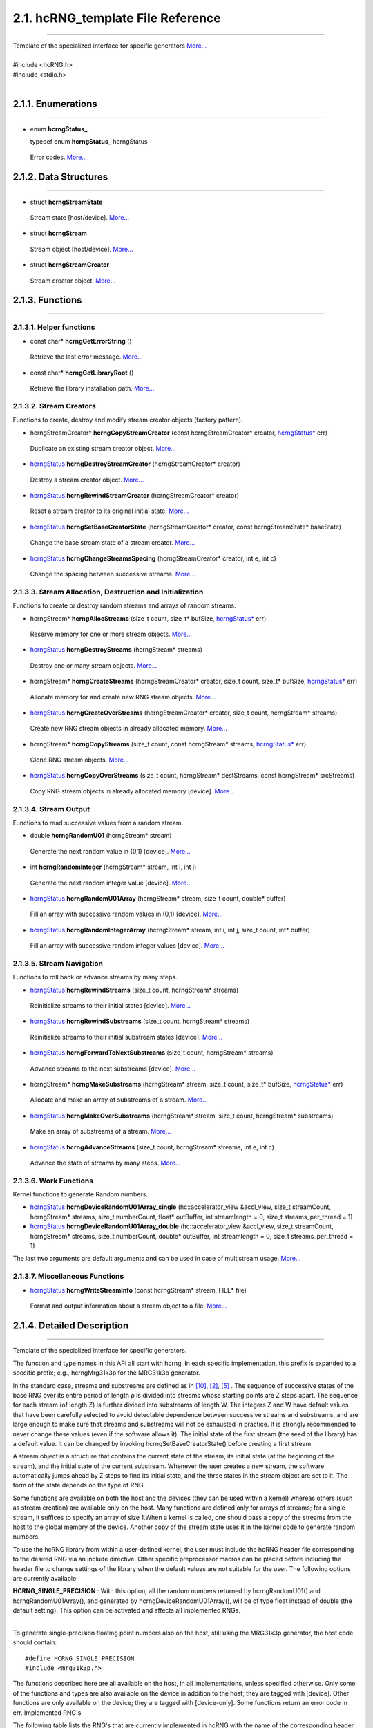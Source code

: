==================================
2.1. hcRNG_template File Reference
==================================
--------------------------------------------------------------------------------------------------------------------------------------------

| Template of the specialized interface for specific generators  `More... <hcRNG_template.html#detailed-description>`_
|
| #include <hcRNG.h>
| #include <stdio.h>
|

*******************
2.1.1. Enumerations
*******************
--------------------------------------------------------------------------------------------------------------------------------------------

*  enum  **hcrngStatus_**

   typedef enum **hcrngStatus_** hcrngStatus

  Error codes. `More... <DataStructures.html#hcrng-status-hcrngstatus>`_

**********************
2.1.2. Data Structures
**********************
--------------------------------------------------------------------------------------------------------------------------------------------

*  struct **hcrngStreamState**

  Stream state [host/device]. `More... <DataStructures.html#hcrngstreamstate>`_

*  struct **hcrngStream**

  Stream object [host/device]. `More... <DataStructures.html#hcrngstream>`_

*  struct **hcrngStreamCreator**

  Stream creator object. `More... <DataStructures.html#hcrngstreamcreator>`_
 
****************
2.1.3. Functions
****************
--------------------------------------------------------------------------------------------------------------------------------------------

2.1.3.1. Helper functions
^^^^^^^^^^^^^^^^^^^^^^^^^

*  const char* **hcrngGetErrorString** ()

  Retrieve the last error message. `More... <DataStructures.html#hcrnggeterrorstring>`_

*  const char* **hcrngGetLibraryRoot** ()

  Retrieve the library installation path. `More... <DataStructures.html#hcrnggetlibraryroot>`_

2.1.3.2. Stream Creators
^^^^^^^^^^^^^^^^^^^^^^^^

Functions to create, destroy and modify stream creator objects (factory pattern).

*  hcrngStreamCreator* 	**hcrngCopyStreamCreator** (const hcrngStreamCreator* creator, `hcrngStatus* <DataStructures.html#hcrng-status-hcrngstatus>`_ err)

  Duplicate an existing stream creator object. `More... <hcRNG_template.html#hcrngcopystreamcreator>`_

 
*  `hcrngStatus <DataStructures.html#hcrng-status-hcrngstatus>`_  **hcrngDestroyStreamCreator** (hcrngStreamCreator* creator)

  Destroy a stream creator object. `More... <hcRNG_template.html#hcrngdestroystreamcreator>`_
 
*  `hcrngStatus <DataStructures.html#hcrng-status-hcrngstatus>`_  **hcrngRewindStreamCreator** (hcrngStreamCreator* creator)

  Reset a stream creator to its original initial state. `More... <hcRNG_template.html#hcrngrewindstreamcreator>`_

*  `hcrngStatus <DataStructures.html#hcrng-status-hcrngstatus>`_  **hcrngSetBaseCreatorState** (hcrngStreamCreator* creator, const hcrngStreamState* baseState)

  Change the base stream state of a stream creator. `More... <hcRNG_template.html#hcrngsetbasecreatorstate>`_

*  `hcrngStatus <DataStructures.html#hcrng-status-hcrngstatus>`_  **hcrngChangeStreamsSpacing** (hcrngStreamCreator* creator, int e, int c)

  Change the spacing between successive streams. `More... <hcRNG_template.html#hcrngchangestreamsspacing>`_
 
2.1.3.3. Stream Allocation, Destruction and Initialization
^^^^^^^^^^^^^^^^^^^^^^^^^^^^^^^^^^^^^^^^^^^^^^^^^^^^^^^^^^

Functions to create or destroy random streams and arrays of random streams.

*  hcrngStream* **hcrngAllocStreams** (size_t count, size_t* bufSize, `hcrngStatus* <DataStructures.html#hcrng-status-hcrngstatus>`_ err)

  Reserve memory for one or more stream objects. `More... <hcRNG_template.html#hcrngallocstreams>`_

*  `hcrngStatus <DataStructures.html#hcrng-status-hcrngstatus>`_ **hcrngDestroyStreams** (hcrngStream* streams)

  Destroy one or many stream objects. `More... <hcRNG_template.html#hcrngdestroystreams>`_

*  hcrngStream* **hcrngCreateStreams** (hcrngStreamCreator* creator, size_t count, size_t* bufSize, `hcrngStatus* <DataStructures.html#hcrng-status-hcrngstatus>`_ err)

  Allocate memory for and create new RNG stream objects. `More... <hcRNG_template.html#hcrngcreatestreams>`_

*  `hcrngStatus <DataStructures.html#hcrng-status-hcrngstatus>`_ **hcrngCreateOverStreams** (hcrngStreamCreator* creator, size_t count, hcrngStream* streams)

  Create new RNG stream objects in already allocated memory. `More... <hcRNG_template.html#hcrngcreateoverstreams>`_

*  hcrngStream* **hcrngCopyStreams** (size_t count, const hcrngStream* streams, `hcrngStatus* <DataStructures.html#hcrng-status-hcrngstatus>`_ err)

  Clone RNG stream objects. `More... <hcRNG_template.html#hcrngcopystreams>`_

*  `hcrngStatus <DataStructures.html#hcrng-status-hcrngstatus>`_ **hcrngCopyOverStreams** (size_t count, hcrngStream* destStreams, const hcrngStream* srcStreams)

  Copy RNG stream objects in already allocated memory [device]. `More... <hcRNG_template.html#hcrngcopyoverstreams>`_
 
2.1.3.4. Stream Output
^^^^^^^^^^^^^^^^^^^^^^

Functions to read successive values from a random stream.

*  double **hcrngRandomU01** (hcrngStream* stream)

  Generate the next random value in (0,1) [device]. `More... <hcRNG_template.html#hcrngrandomu01>`_

*  int 	**hcrngRandomInteger** (hcrngStream* stream, int i, int j)

  Generate the next random integer value [device]. `More... <hcRNG_template.html#hcrngrandominteger>`_

*  `hcrngStatus <DataStructures.html#hcrng-status-hcrngstatus>`_ **hcrngRandomU01Array** (hcrngStream* stream, size_t count, double* buffer)

  Fill an array with successive random values in (0,1) [device]. `More... <hcRNG_template.html#hcrngrandomu01array>`_

*  `hcrngStatus <DataStructures.html#hcrng-status-hcrngstatus>`_ **hcrngRandomIntegerArray** (hcrngStream* stream, int i, int j, size_t count, int* buffer)

  Fill an array with successive random integer values [device]. `More... <hcRNG_template.html#hcrngrandomintegerarray>`_
 
2.1.3.5. Stream Navigation
^^^^^^^^^^^^^^^^^^^^^^^^^^

Functions to roll back or advance streams by many steps.

*  `hcrngStatus <DataStructures.html#hcrng-status-hcrngstatus>`_ **hcrngRewindStreams** (size_t count, hcrngStream* streams)

  Reinitialize streams to their initial states [device]. `More... <hcRNG_template.html#hcrngrewindstreams>`_
 
*  `hcrngStatus <DataStructures.html#hcrng-status-hcrngstatus>`_ **hcrngRewindSubstreams** (size_t count, hcrngStream* streams)

  Reinitialize streams to their initial substream states [device]. `More... <hcRNG_template.html#hcrngrewindsubstreams>`_

*  `hcrngStatus <DataStructures.html#hcrng-status-hcrngstatus>`_ **hcrngForwardToNextSubstreams** (size_t count, hcrngStream* streams)

  Advance streams to the next substreams [device]. `More... <hcRNG_template.html#hcrngforwardtonextsubstreams>`_

*  hcrngStream* **hcrngMakeSubstreams** (hcrngStream* stream, size_t count, size_t* bufSize, `hcrngStatus* <DataStructures.html#hcrng-status-hcrngstatus>`_ err)

  Allocate and make an array of substreams of a stream. `More... <hcRNG_template.html#hcrngmakesubstreams>`_
 
*  `hcrngStatus <DataStructures.html#hcrng-status-hcrngstatus>`_ **hcrngMakeOverSubstreams** (hcrngStream* stream, size_t count, hcrngStream* substreams)

  Make an array of substreams of a stream. `More... <hcRNG_template.html#hcrngmakeoversubstreams>`_
 
*  `hcrngStatus <DataStructures.html#hcrng-status-hcrngstatus>`_ **hcrngAdvanceStreams** (size_t count, hcrngStream* streams, int e, int c)

  Advance the state of streams by many steps. `More... <hcRNG_template.html#hcrngadvancestreams>`_
 
2.1.3.6. Work Functions
^^^^^^^^^^^^^^^^^^^^^^^

Kernel functions to generate Random numbers.

*  `hcrngStatus <DataStructures.html#hcrng-status-hcrngstatus>`_ **hcrngDeviceRandomU01Array_single** (hc::accelerator_view &accl_view, size_t streamCount, hcrngStream* streams, size_t numberCount, float* outBuffer, int streamlength = 0, size_t streams_per_thread = 1)

*  `hcrngStatus <DataStructures.html#hcrng-status-hcrngstatus>`_ **hcrngDeviceRandomU01Array_double** (hc::accelerator_view &accl_view, size_t streamCount, hcrngStream* streams, size_t numberCount, double* outBuffer, int streamlength = 0, size_t streams_per_thread = 1)

The last two arguments are default arguments and can be used in case of multistream usage. `More... <hcRNG_template.html#hcrngdevicerandomu01array>`_

 
2.1.3.7. Miscellaneous Functions
^^^^^^^^^^^^^^^^^^^^^^^^^^^^^^^^


*  `hcrngStatus <DataStructures.html#hcrng-status-hcrngstatus>`_ **hcrngWriteStreamInfo** (const hcrngStream* stream, FILE* file)

 Format and output information about a stream object to a file. `More... <hcRNG_template.html#hcrngwritestreaminfo>`_

*************************** 
2.1.4. Detailed Description
***************************
--------------------------------------------------------------------------------------------------------------------------------------------

Template of the specialized interface for specific generators.

The function and type names in this API all start with hcrng. In each specific implementation, this prefix is expanded to a specific prefix; e.g., hcrngMrg31k3p for the MRG31k3p generator.

In the standard case, streams and substreams are defined as in `[10] <bibliography.html>`_, `[2] <bibliography.html>`_, `[5] <bibliography.html>`_ . The sequence of successive states of the base RNG over its entire period of length ρ is divided into streams whose starting points are Z steps apart. The sequence for each stream (of length Z) is further divided into substreams of length W. The integers Z and W have default values that have been carefully selected to avoid detectable dependence between successive streams and substreams, and are large enough to make sure that streams and substreams will not be exhausted in practice. It is strongly recommended to never change these values (even if the software allows it). The initial state of the first stream (the seed of the library) has a default value. It can be changed by invoking hcrngSetBaseCreatorState() before creating a first stream.

A stream object is a structure that contains the current state of the stream, its initial state (at the beginning of the stream), and the initial state of the current substream. Whenever the user creates a new stream, the software automatically jumps ahead by Z steps to find its initial state, and the three states in the stream object are set to it. The form of the state depends on the type of RNG.

Some functions are available on both the host and the devices (they can be used within a kernel) whereas others (such as stream creation) are available only on the host. Many functions are defined only for arrays of streams; for a single stream, it suffices to specify an array of size 1.When a kernel is called, one should pass a copy of the streams from the host to the global memory of the device. Another copy of the stream state uses it in the kernel code to generate random numbers.

To use the hcRNG library from within a user-defined kernel, the user must include the hcRNG header file corresponding to the desired RNG via an include directive. Other specific preprocessor macros can be placed before including the header file to change settings of the library when the default values are not suitable for the user. The following options are currently available:

|    **HCRNG_SINGLE_PRECISION** : With this option, all the random numbers returned by hcrngRandomU01() and hcrngRandomU01Array(), and generated by hcrngDeviceRandomU01Array(), will be of type float instead of double (the default setting). This option can be activated and affects all implemented RNGs.
|
To generate single-precision floating point numbers also on the host, still using the MRG31k3p generator, the host code should contain:

::

#define HCRNG_SINGLE_PRECISION
#include <mrg31k3p.h>

The functions described here are all available on the host, in all implementations, unless specified otherwise. Only some of the functions and types are also available on the device in addition to the host; they are tagged with [device]. Other functions are only available on the device; they are tagged with [device-only]. Some functions return an error code in err.
Implemented RNG's

The following table lists the RNG's that are currently implemented in hcRNG with the name of the corresponding header file.

+--------------------+-----------------------+---------------------------+
|  RNG               |  Prefix               | Host/Device Header File   |
+====================+=======================+===========================+
| MRG31k3p           |	Mrg31k3p 	     | mrg31k3p.h 	         |
+--------------------+-----------------------+---------------------------+
| MRG32k3a 	     |  Mrg32k3a 	     | mrg32k3a.h 	         |
+--------------------+-----------------------+---------------------------+
| LFSR113 	     |  Lfsr113 	     | lfsr113.h 	         |
+--------------------+-----------------------+---------------------------+
| Philox-4×32-10     |	Philox432            | philox432.h 	         |
+--------------------+-----------------------+---------------------------+


2.1.4.1. The MRG31k3p Generator
^^^^^^^^^^^^^^^^^^^^^^^^^^^^^^^

The MRG31k3p generator is defined in `[4] <bibliography.html>`_ . In its specific implementation, the function and type names start with hcrngMrg31k3p. For this RNG, a state is a vector of six 31-bit integers, represented internally as unsigned int. The entire period length of approximately 2^185 is divided into approximately 2^51 non-overlapping streams of length Z=2^134. Each stream is further partitioned into substreams of length W=2^72. The state (and seed) of each stream is a vector of six 31-bit integers. This size of state is appropriate for having streams running in work items on GPU cards, for example, while providing a sufficient period length for most applications.

2.1.4.2. The MRG32k3a Generator
^^^^^^^^^^^^^^^^^^^^^^^^^^^^^^^

MRG32k3a is a combined multiple recursive generator (MRG) proposed by L'Ecuyer `[7] <bibliography.html>`_, implemented here in 64-bit integer arithmetic. This RNG has a period length of approximately 2^191, and is divided into approximately 2^64 non-overlapping streams of length Z=2^127, and each stream is subdivided in 2^51 substreams of length W=2^76. These are the same numbers as in `[5] <bibliography.html>`_ . The state of a stream at any given step is a six-dimensional vector of 32-bit integers, but those integers are stored as unsigned long (64-bit integers) in the present implementation (so they use twice the space). The generator has 32 bits of resolution. Note that in the original version proposed in `[7] <bibliography.html>`_ and `[5] <bibliography.html>`_, the recurrences are implemented in double instead, and the state is stored in six 32-bit integers. The change in implementation is to avoid using double's, which are not available on many GPU devices, and also because the 64-bit implementation is much faster than that in double when 64-bit integer arithmetic is available on the hardware.

2.1.4.3. The LFSR113 Generator
^^^^^^^^^^^^^^^^^^^^^^^^^^^^^^

The LFSR113 generator is defined in `[8] <bibliography.html>`_. In its implementation, the function and type names start with hcrngLfsr113. For this RNG, a state vector of four 31-bit integers, represented internally as unsigned int. The period length of approximately 2^113 is divided into approximately 2^23 non-overlapping streams of length Z=2^90. Each stream is further partitioned into 2^35 substreams of length W=2^55. Note that the functions hcrngLfsr113ChangeStreamsSpacing() and hcrngLfsr113AdvancedStreams() are not implemented in the current version.

2.1.4.4. The Philox-4×32-10 Generator
^^^^^^^^^^^^^^^^^^^^^^^^^^^^^^^^^^^^^

The counter-based Philox-4×32-10 generator is defined in `[11] <bibliography.html>`_. Unlike the previous three generators, its design is not supported by a theoretical analysis of equidistribution. It has only been subjected to empirical testing with the TestU01 software `[3] <bibliography.html>`_ (the other three generators also have). In its implementation, the function and type names start with hcrngPhilox432. For this RNG, a state is a 128-bit counter with a 64-bit key, and a 2-bit index used to iterate over the four 32-bit outputs generated for each counter value. The counter is represented internally as a vector of four 32-bit unsigned int values and the index, as a single unsigned int value. In the current hcRNG version, the key is the same for all streams, so it is not stored in each stream object but rather hardcoded in the implementation. The period length of 2^130 is divided into 2^28 non-overlapping streams of length Z=2^102. Each stream is further partitioned into 2^36 substreams of length W=2^66. The key (all bits to 0), initial counter and order in which the four outputs per counter value are returned are chosen to generate the same values, in the same order, as Random123's Engine module `[11] <bibliography.html>`_, designed for use with the standard C++11 random library. Note that the function hcrngPhilox432ChangeStreamsSpacing() supports only values of c that are multiples of 4, with either e=0 or e ≥ 2.

*****************************
2.1.5. Function Documentation
*****************************
--------------------------------------------------------------------------------------------------------------------------------------------

2.1.5.1. hcrngCopyStreamCreator()
^^^^^^^^^^^^^^^^^^^^^^^^^^^^^^^^^ 

::

 hcrngStreamCreator* hcrngCopyStreamCreator ( const hcrngStreamCreator *  	creator,
                                              hcrngStatus *  	err 
	                                    ) 		

Duplicate an existing stream creator object.

Create an identical copy (a clone) of the stream creator creator. To create a copy of the default creator, put NULL as the creator parameter. All the new stream creators returned by hcrngCopyStreamCreator(NULL, NULL) will create the same sequence of random streams, unless the default stream creator is used to create streams between successive calls to this function.

+------------+-----------------+--------------------------------------------------------------+
|  In/out    |  Parameters     | Description                                                  |
+============+=================+==============================================================+
|  [in]      |	creator	       | Stream creator object to be copied, or NULL to copy          |
|            |                 | the default stream creator.                                  |
+------------+-----------------+--------------------------------------------------------------+
|  [out]     |	err	       | Error status variable, or NULL.                              |
+------------+-----------------+--------------------------------------------------------------+

Returns,
    The newly created stream creator object. 

2.1.5.2. hcrngDestroyStreamCreator()
^^^^^^^^^^^^^^^^^^^^^^^^^^^^^^^^^^^^

::

 hcrngStatus hcrngDestroyStreamCreator ( hcrngStreamCreator *  	creator	) 	

Destroy a stream creator object. Release the resources associated to a stream creator object.

+------------+-----------------+--------------------------------------------------------------+
|  In/out    |  Parameters     | Description                                                  |
+============+=================+==============================================================+
|  [out]     |	creator	       | Stream creator object to be destroyed.                       |
+------------+-----------------+--------------------------------------------------------------+

Returns,
    Error status 

2.1.5.3. hcrngRewindStreamCreator()
^^^^^^^^^^^^^^^^^^^^^^^^^^^^^^^^^^^

::

 hcrngStatus hcrngRewindStreamCreator ( hcrngStreamCreator *  	creator	) 	

Reset a stream creator to its original initial state, so it can re-create the same streams over again.

+------------+-----------------+--------------------------------------------------------------+
|  In/out    |  Parameters     | Description                                                  |
+============+=================+==============================================================+
|  [in]	     | creator	       | Stream creator object to be reset.                           |
+------------+-----------------+--------------------------------------------------------------+

Returns,
    Error status 

2.1.5.4. hcrngSetBaseCreatorState()
^^^^^^^^^^^^^^^^^^^^^^^^^^^^^^^^^^^

::
 
 hcrngStatus hcrngSetBaseCreatorState ( hcrngStreamCreator *  	creator,
                                 	const hcrngStreamState *  	baseState 
	                              ) 		

Change the base stream state of a stream creator.

Set the base state of the stream creator, which can be seen as the seed of the underlying RNG. This will be the initial state (or seed) of the first stream created by this creator. Then, for most conventional RNGs, the initial states of successive streams will be spaced equally, by Z steps in the RNG sequence. The type and size of the baseState parameter depends on the type of RNG. The base state always has a default value, so this function does not need to be invoked.

+------------+-----------------+--------------------------------------------------------------+
|  In/out    |  Parameters     | Description                                                  |
+============+=================+==============================================================+
|  [in,out]  |	creator        | Stream creator object.                                       |
+------------+-----------------+--------------------------------------------------------------+
|  [in]	     |  baseState      | New initial base stream state. Can be set to NULL            |
|            |                 | to use the library default.                                  |
+------------+-----------------+--------------------------------------------------------------+

Returns,
    Error status

.. warning:: It is recommended to use the library default base state. 

2.1.5.5. hcrngChangeStreamsSpacing()
^^^^^^^^^^^^^^^^^^^^^^^^^^^^^^^^^^^^
::

 hcrngStatus hcrngChangeStreamsSpacing ( hcrngStreamCreator *  	creator,
                                 	  int  	e,
                                 	  int  	c 
                                       ) 		

Change the spacing between successive streams.

This function should be used only in exceptional circumstances. It changes the spacing Z between the initial states of the successive streams from the default value to Z=2e+c if e>0, or to Z=c if e=0. One must have e≥0 but c can take negative values. The default spacing values have been carefully selected for each RNG to avoid overlap and dependence between streams, and it is highly recommended not to change them.

+------------+-----------------+--------------------------------------------------------------+
|  In/out    |  Parameters     | Description                                                  |
+============+=================+==============================================================+
|  [in,out]  |	creator	       | Stream creator object.                                       |
+------------+-----------------+--------------------------------------------------------------+
|  [in]	     |  e	       | Value of e.                                                  |
+------------+-----------------+--------------------------------------------------------------+
|  [in]	     |  c	       | Value of c.                                                  |
+------------+-----------------+--------------------------------------------------------------+

Returns,
    Error status

.. warning:: It is recommended to use the library default spacing and not to invoke this function. 

2.1.5.6. hcrngAllocStreams()
^^^^^^^^^^^^^^^^^^^^^^^^^^^^

::

 hcrngStream* hcrngAllocStreams ( size_t  	count,
                  		  size_t *  	bufSize,
		                  hcrngStatus *  	err 
	                        ) 		

Reserve memory space for count stream objects, without creating the stream objects. Returns a pointer to the allocated buffer and returns in bufSize the size of the allocated buffer, in bytes.

+------------+-----------------+--------------------------------------------------------------+
|  In/out    |  Parameters     | Description                                                  |
+============+=================+==============================================================+
|  [in]	     |  count	       | Number of stream objects to allocate.                        |
+------------+-----------------+--------------------------------------------------------------+
|  [out]     |	bufSize	       | Size in bytes of the allocated buffer, or NULL if not needed.|
+------------+-----------------+--------------------------------------------------------------+
|  [out]     |	err            | Error status variable, or NULL.                              |
+------------+-----------------+--------------------------------------------------------------+

Returns,
    Pointer to the newly allocated buffer. 

2.1.5.7. hcrngDestroyStreams()
^^^^^^^^^^^^^^^^^^^^^^^^^^^^^^

::

 hcrngStatus hcrngDestroyStreams ( hcrngStream*  streams )

Destroy one or many stream objects. Release the memory space taken by those stream objects.

+------------+-----------------+--------------------------------------------------------------+
|  In/out    |  Parameters     | Description                                                  |
+============+=================+==============================================================+
|  [in,out]  |	streams	       | Stream object buffer to be released.                         |
+------------+-----------------+--------------------------------------------------------------+

Returns,
    Error status 

Examples:
    `Multistream.cpp <Multistream.cpp.html>`_, and `RandomArray.cpp <Randomarray.cpp.html>`_.

2.1.5.8. hcrngCreateStreams()
^^^^^^^^^^^^^^^^^^^^^^^^^^^^^

::

 hcrngStream* hcrngCreateStreams ( hcrngStreamCreator *  	creator,
                                   size_t  	count,
	                           size_t *  	bufSize,
                                   hcrngStatus *  	err 
                                 ) 		

Allocate memory for and create new RNG stream objects.

Create and return an array of count new streams using the specified creator. This function also reserves the memory space required for the structures and initializes the stream states. It returns in bufSize the size of the allocated buffer, in bytes. To use the default creator, put NULL as the creator parameter. To create a single stream, just put set count to 1.

+------------+-----------------+------------------------------------------------------------------+
|  In/out    |  Parameters     | Description                                                      |
+============+=================+==================================================================+
|  [in,out]  |	creator        | Stream creator object, or NULL to use the default stream creator.|
+------------+-----------------+------------------------------------------------------------------+
|  [in]	     |  count          | Size of the array (use 1 for a single stream object).            |
+------------+-----------------+------------------------------------------------------------------+
|  [out]     |	bufSize	       | Size in bytes of the allocated buffer, or NULL if not needed.    |
+------------+-----------------+------------------------------------------------------------------+
|  [out]     |	err            | Error status variable, or NULL.                                  |
+------------+-----------------+------------------------------------------------------------------+

Returns,
    The newly created array of stream object. 

Examples:
    `Multistream.cpp <Multistream.cpp.html>`_, and `RandomArray.cpp <Randomarray.cpp.html>`_.

2.1.5.9. hcrngCreateOverStreams()
^^^^^^^^^^^^^^^^^^^^^^^^^^^^^^^^^

::

 hcrngStatus hcrngCreateOverStreams ( hcrngStreamCreator *  	creator,
                        	      size_t  	count,
		                      hcrngStream *  	streams 
	                            ) 		

Create new RNG stream objects in already allocated memory.

This function is similar to hcrngCreateStreams(), except that it does not reserve memory for the structure. It creates the array of new streams in the preallocated streams buffer, which could have been reserved earlier via either hcrngAllocStreams() or hcrngCreateStreams(). It permits the client to reuse memory that was previously allocated for other streams.

+------------+-----------------+------------------------------------------------------------------+
|  In/out    |  Parameters     | Description                                                      |
+============+=================+==================================================================+
|  [in,out]  |	creator        | Stream creator object, or NULL to use the default stream creator.|
+------------+-----------------+------------------------------------------------------------------+
|  [in]	     |   count         | Size of the array (use 1 for a single stream object).            |
+------------+-----------------+------------------------------------------------------------------+
|  [out]     |	streams	       | Buffer in which the new stream(s) will be stored.                |
+------------+-----------------+------------------------------------------------------------------+

Returns,
    Error status 

2.1.5.10. hcrngCopyStreams()
^^^^^^^^^^^^^^^^^^^^^^^^^^^^

::

 hcrngStream* hcrngCopyStreams ( size_t  	count,
                        	 const hcrngStream *  	streams,
		                 hcrngStatus *  	err 
	                       ) 		

Clone RNG stream objects. Create an identical copy (a clone) of each of the count stream objects in the array streams. This function allocates memory for all the new structures before cloning, and returns a pointer to the new structure.

+------------+-----------------+-------------------------------------------------------------------------+
|  In/out    |  Parameters     | Description                                                             |
+============+=================+=========================================================================+
|  [in]	     |  count	       | Number of random number in the array (use 1 for a single stream object).|
+------------+-----------------+-------------------------------------------------------------------------+
|  [in]	     |  streams	       | Stream object or array of stream objects to be cloned.                  |
+------------+-----------------+-------------------------------------------------------------------------+
|  [out]     |	err            | Error status variable, or NULL.                                         |
+------------+-----------------+-------------------------------------------------------------------------+

Returns,
    The newly created stream object or array of stream objects. 

2.1.5.11. hcrngCopyOverStreams()
^^^^^^^^^^^^^^^^^^^^^^^^^^^^^^^^

::

 hcrngStatus hcrngCopyOverStreams ( size_t  	count,
		                    hcrngStream *  	destStreams,
		                    const hcrngStream *  	srcStreams 
	                          ) 		

Copy RNG stream objects in already allocated memory [device]. Copy (or restore) the stream objects srcStreams into the buffer destStreams, and each of the count stream objects from the array srcStreams into the buffer destStreams. This function does not allocate memory for the structures in destStreams; it assumes that this has already been done. 

+------------+-----------------+-------------------------------------------------------------------------+
|  In/out    |  Parameters     | Description                                                             |
+============+=================+=========================================================================+
|  [in]	     |  count	       | Number of stream objects to copy (use 1 for a single stream object).    |
+------------+-----------------+-------------------------------------------------------------------------+
|  [out]     |	destStreams    | Destination buffer into which to copy (its content will be overwritten).|
+------------+-----------------+-------------------------------------------------------------------------+
|  [in]	     |  srcStreams     | Stream object or array of stream objects to be copied.                  |
+------------+-----------------+-------------------------------------------------------------------------+

Returns,
    Error status

2.1.5.12. hcrngRandomU01()
^^^^^^^^^^^^^^^^^^^^^^^^^^

::

 double hcrngRandomU01 ( hcrngStream *  stream	) 	

Generate the next random value in (0,1) [device]. Generate and return a (pseudo)random number from the uniform distribution over the interval (0,1), using stream. If this stream is from an RNG, the stream state is advanced by one step before producing the (pseudo)random number. By default, the returned value is of type double. But if the option HCRNG_SINGLE_PRECISION is defined, the returned value will be of type float. Setting this option changes the type of the returned value for all RNGs and all functions that use hcrngRandomU01().

+------------+-----------------+--------------------------------------------------------------+
|  In/out    |  Parameters     | Description                                                  |
+============+=================+==============================================================+
|  [in,out]  |	stream	       | Stream used to generate the random value.                    |
+------------+-----------------+--------------------------------------------------------------+

Returns,
    A random floating-point value uniformly distributed in (0,1) 

Examples:
    `Multistream.cpp <Multistream.cpp.html>`_, and `RandomArray.cpp <Randomarray.cpp.html>`_.

2.1.5.13. hcrngRandomInteger()
^^^^^^^^^^^^^^^^^^^^^^^^^^^^^^

::

 int hcrngRandomInteger ( hcrngStream *  	stream,
		          int  	i,
		          int  	j 
	                ) 		

Generate the next random integer value [device]. Generate and return a (pseudo)random integer from the discrete uniform distribution over the integers {i,…,j}, using stream, by calling hcrngRandomU01() once and transforming the output by inversion. That is, it returns i + (int)((j-i+1) * hcrngRandomU01(stream)).

+------------+-----------------+--------------------------------------------------------------+
|  In/out    |  Parameters     | Description                                                  |
+============+=================+==============================================================+
|  [in,out]  |	stream	       | Stream used to generate the random value.                    |
+------------+-----------------+--------------------------------------------------------------+
|  [in]	     |  i	       | Smallest integer value (inhcusive).                          |
+------------+-----------------+--------------------------------------------------------------+
|  [in]	     |  j	       | Largest integer value (inhcusive).                           |
+------------+-----------------+--------------------------------------------------------------+


Returns,
    A random integer value uniformly distributed in {i,…,j}.

2.1.5.14. hcrngRandomU01Array()
^^^^^^^^^^^^^^^^^^^^^^^^^^^^^^^

::

 hcrngStatus hcrngRandomU01Array ( hcrngStream *  	stream,
		                   size_t  	count,
		                   double *  	buffer 
	                         ) 		

Fill an array with successive random values in (0,1) [device].Fill preallocated buffer with count successive (pseudo)random numbers. Equivalent to calling hcrngRandomU01() count times to fill the buffer. If HCRNG_SINGLE_PRECISION is defined, the buffer argument is of type float and will be filled by count values of type float instead.

+------------+-----------------+--------------------------------------------------------------+
|  In/out    |  Parameters     | Description                                                  |
+============+=================+==============================================================+
|  [in,out]  |	stream	       | Stream used to generate the random values.                   |
+------------+-----------------+--------------------------------------------------------------+
|  [in]	     |  count	       | Number of values in the array.                               |
+------------+-----------------+--------------------------------------------------------------+
|  [out]     |	buffer	       | Destination buffer (must be pre-allocated).                  |
+------------+-----------------+--------------------------------------------------------------+

Returns,
    Error status 

2.1.5.15. hcrngRandomIntegerArray()
^^^^^^^^^^^^^^^^^^^^^^^^^^^^^^^^^^^

::

 hcrngStatus hcrngRandomIntegerArray ( hcrngStream *  	stream,
                                       int  	i,
		                       int  	j,
		                       size_t  	count,
		                       int *  	buffer 
	                             ) 		

Fill an array with successive random integer values [device].Same as hcrngRandomU01Array(), but for integer values in {i,…,j}. Equivalent to calling hcrngRandomInteger() count times to fill the buffer.

+------------+-----------------+--------------------------------------------------------------+
|  In/out    |  Parameters     | Description                                                  |
+============+=================+==============================================================+
|  [in,out]  |	stream	       | Stream used to generate the random values.                   |
+------------+-----------------+--------------------------------------------------------------+
|  [in]      |	i	       | Smallest integer value (inhcusive).                          |
+------------+-----------------+--------------------------------------------------------------+
|  [in]      |	j	       | Largest integer value (inhcusive).                           |
+------------+-----------------+--------------------------------------------------------------+
|  [in]	     |  count	       | Number of values in the array.                               |
+------------+-----------------+--------------------------------------------------------------+
|  [out]     |	buffer         | Destination buffer (must be pre-allocated).                  |
+------------+-----------------+--------------------------------------------------------------+

Returns,
    Error status 

2.1.5.16. hcrngRewindStreams()
^^^^^^^^^^^^^^^^^^^^^^^^^^^^^^

::

 hcrngStatus hcrngRewindStreams ( size_t  	count,
                           	  hcrngStream *  	streams 
	                        ) 		

Reinitialize streams to their initial states [device]. Reinitialize all the streams in streams to their initial states. The current substream also becomes the initial one.

+------------+-----------------+---------------------------------------------------------------------------+
|  In/out    |  Parameters     | Description                                                               |
+============+=================+===========================================================================+
|  [in]      |	count          | Number of stream objects in the array (use 1 for a single stream object). |
+------------+-----------------+---------------------------------------------------------------------------+
|  [in,out]  |	streams	       | Stream object or array of stream objects to be reset to the               |
|            |                 | start of the stream(s).                                                   |
+------------+-----------------+---------------------------------------------------------------------------+

Returns,
    Error status

.. warning:: This function can be slow on the device, because it reads the initial state from global memory. 

2.1.5.17. hcrngRewindSubstreams()
^^^^^^^^^^^^^^^^^^^^^^^^^^^^^^^^^

::

 hcrngStatus hcrngRewindSubstreams ( size_t  	count,
                         	     hcrngStream *  	streams 
	                            ) 		

Reinitialize streams to their initial substream states [device]. Reinitialize all the streams in streams to the initial states of their current substream.

+------------+-----------------+---------------------------------------------------------------------------+
|  In/out    |  Parameters     | Description                                                               |
+============+=================+===========================================================================+
|  [in]	     |  count	       | Number of stream objects in the array (use 1 for a single stream object). |
+------------+-----------------+---------------------------------------------------------------------------+
|  [in,out]  |	streams	       | Stream object or array of stream objects to be reset to the beginning     |
|            |                 | of the current substream(s).                                              |
+------------+-----------------+---------------------------------------------------------------------------+

Returns,
    Error status

Examples:
    `Multistream.cpp <Multistream.cpp.html>`_

2.1.5.18. hcrngForwardToNextSubstreams()
^^^^^^^^^^^^^^^^^^^^^^^^^^^^^^^^^^^^^^^^

::

 hcrngStatus hcrngForwardToNextSubstreams ( size_t  	count,
                               		    hcrngStream *  	streams 
	                                  ) 		

Advance streams to the next substreams [device]. Reinitialize all the streams in streams to the initial states of their next substream. The current states and the initial states of the current substreams are changed.

+------------+-----------------+---------------------------------------------------------------------------------+
|  In/out    |  Parameters     | Description                                                                     |
+============+=================+=================================================================================+
|  [in]	     |  count	       | Number of stream objects in the array (use 1 for a single stream object).       |
+------------+-----------------+---------------------------------------------------------------------------------+
|  [in,out]  |	streams        | Stream object or array of stream objects to be advanced to the next substream(s)|
+------------+-----------------+---------------------------------------------------------------------------------+

Returns,
    Error status

Examples:
    `Multistream.cpp <Multistream.cpp.html>`_

2.1.5.19. hcrngMakeSubstreams()
^^^^^^^^^^^^^^^^^^^^^^^^^^^^^^^

::

 hcrngStream* hcrngMakeSubstreams ( hcrngStream *  	stream,
                         	    size_t  	count,
		                    size_t *  	bufSize,
		                    hcrngStatus *  	err 
	                          ) 		

Allocate and make an array of substreams of a stream. 

Make and return an array of count copies of stream, whose current (and initial substream) states are the initial states of count successive substreams of stream. The first substream in the returned array is simply a copy of stream. This function also reserves the memory space required for the structures and initializes the stream states. It returns in bufSize the size of the allocated buffer, in bytes. To create a single stream, just set count to 1. When this function is invoked, the substream state and initial state of stream are advanced by count substreams.

2.1.5.20. hcrngMakeOverSubstreams()
^^^^^^^^^^^^^^^^^^^^^^^^^^^^^^^^^^^

::

 hcrngStatus hcrngMakeOverSubstreams ( hcrngStream *  	stream,
                           	       size_t  	count,
		                       hcrngStream *  	substreams 
	                             ) 		

Make an array of substreams of a stream.

This function is similar to hcrngMakeStreams(), except that it does not reserve memory for the structure. It creates the array of new streams in the preallocated substreams buffer, which could have been reserved earlier via either hcrngAllocStreams(), hcrngMakeSubstreams() or hcrngCreateStreams(). It permits the client to reuse memory that was previously allocated for other streams.

2.1.5.21. hcrngAdvanceStreams()
^^^^^^^^^^^^^^^^^^^^^^^^^^^^^^^

::

 hcrngStatus hcrngAdvanceStreams ( size_t  	count,
                               	   hcrngStream *  	streams,
		                   int  	e,
		                   int  	c 
	                         ) 		

Advance the state of streams by many steps.

This function should be used only in very exceptional circumstances. It advances the state of the streams in array streams by k steps, without modifying the states of other streams, nor the initial stream and substream states for those streams. If e>0, then k=2e+c; if e<0, then k=−2|e|+c; and if e=0, then k=c. Note that c can take negative values. We discourage the use of this procedure to customize the length of streams and substreams. It is better to use the default spacing, which has been carefully selected for each RNG type.

+------------+-----------------+---------------------------------------------------------------------------+
|  In/out    |  Parameters     | Description                                                               |
+============+=================+===========================================================================+
|  [in]	     |  count	       | Number of stream objects in the array (use 1 for a single stream object). |
+------------+-----------------+---------------------------------------------------------------------------+
|  [in,out]  |  streams	       | Stream object or array of stream objects to be advanced.                  |
+------------+-----------------+---------------------------------------------------------------------------+
|  [in]	     |  e	       | Value of e.                                                               |
+------------+-----------------+---------------------------------------------------------------------------+
|  [in]	     |  c	       | Value of c.                                                               |
+------------+-----------------+---------------------------------------------------------------------------+

Returns,
    Error status

.. warning:: Check the implementation for all cases e>0, e=0 and e<0. 

2.1.5.22. hcrngDeviceRandomU01Array()
^^^^^^^^^^^^^^^^^^^^^^^^^^^^^^^^^^^^^

::

 hcrngStatus hcrngDeviceRandomU01Array_single ( hc::accelerator_view &accl_view, 
                                                size_t 		    streamCount, 
                                                hcrngStream*         streams,
                                                size_t               numberCount, 
                                                float*               outBuffer, 
                                                int                  streamlength = 0, 
                                                size_t               streams_per_thread = 1 )
 hcrngStatus hcrngDeviceRandomU01Array_double ( hc::accelerator_view &accl_view, 
                                                size_t              streamCount, 
                                                hcrngStream*         streams,
                                                size_t               numberCount, 
                                                double*              outBuffer, 
                                                int                  streamlength = 0, 
                                                size_t               streams_per_thread = 1 )

Fill a buffer of random numbers.

Fill the buffer pointed to by outBuffer with numberCount uniform random numbers of type double (or of type float if HCRNG_SINGLE_PRECISION is defined), using streamCount work items. In the current implementation, numberCount must be a multiple of streamCount. It is adviced to call the kernel depending on the type of output buffer. Kernels of type float and double has suffixes "_single" and "_double" respectively. 

+------------+---------------------+-----------------------------------------------------------------------------------+
|  In/out    |  Parameters         | Description                                                                       |
+============+=====================+===================================================================================+
|  [in]      |  accl_view          | `Using accelerator and accelerator_view Objects                                   |  
|            |                     | <https://msdn.microsoft.com/en-us/library/hh873132.aspx>`_                        |
+------------+---------------------+-----------------------------------------------------------------------------------+
|  [in]	     |  streamCount        | Number of streams in stream_array.                                                |
+------------+---------------------+-----------------------------------------------------------------------------------+
|  [in]	     |  streams	           | HCC device pointer that contains an array of stream objects.                      |
+------------+---------------------+-----------------------------------------------------------------------------------+
|  [in]	     |  numberCount        | Number of random number to store in the device pointer.                           |
+------------+---------------------+-----------------------------------------------------------------------------------+
|  [out]     |	outBuffer          | HCC device pointer in which the generated numbers will be stored.                 |
+------------+---------------------+-----------------------------------------------------------------------------------+
|  [in]      |  stream_length      | [Default argument] The length of the subtsream.                                   |
|            |                     | stream_length       = 0   ( do not use substreams )                               |
|            |                     | stream_length       = > 0 ( go to next substreams after stream_length values)     |
|            |                     | stream_length       = < 0 ( restart substream after stream_length values )        |
+------------+---------------------+-----------------------------------------------------------------------------------+
|  [in]      |  streams_per_thread | [Default argument] Number of streams a thread should handle. Must be a multiple   |
|            |                     | of streamCount.                                                                   |
+------------+---------------------+-----------------------------------------------------------------------------------+
  
Returns,
    Error status

Examples:
    `Multistream.cpp <Multistream.cpp.html>`_, and `RandomArray.cpp <Randomarray.cpp.html>`_.

.. warning:: In the current implementation, numberCount must be a multiple of streamCount and streams_per_thread must be a multiple of streamCount. The array streams is left unchanged, as there is no write-back from the device code. stream_length and streams_per_thread are default arguments and can be used for multistream random number generation.

2.1.5.23. hcrngWriteStreamInfo()
^^^^^^^^^^^^^^^^^^^^^^^^^^^^^^^^

::

 hcrngStatus hcrngWriteStreamInfo ( const hcrngStream *  	stream,
		                    FILE *  	file 
	                          ) 		

Format and output information about a stream object to a file.

+------------+-----------------+---------------------------------------------------------------------------+
|  In/out    |  Parameters     | Description                                                               |
+============+=================+===========================================================================+
|  [in]	     |  stream	       | Stream object about which to write information.                           |
+------------+-----------------+---------------------------------------------------------------------------+
|  [in]	     |  file	       | File to which to output. Can be set to stdout or stderr                   |
|            |                 | for standard output and error.                                            |
+------------+-----------------+---------------------------------------------------------------------------+

Returns,
    Error status 


